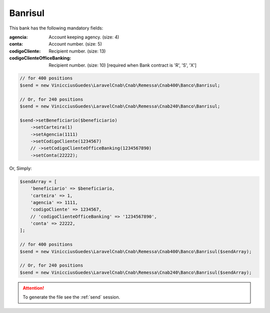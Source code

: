 Banrisul
========

This bank has the following mandatory fields:

:agencia: Account keeping agency. (size: 4)
:conta: Account number. (size: 5)
:codigoCliente: Recipient number. (size: 13)
:codigoClienteOfficeBanking: Recipient number. (size: 10) [required when Bank contract is 'R', 'S', 'X']

.. code-block:: php

    // for 400 positions
    $send = new VinicciusGuedes\LaravelCnab\Cnab\Remessa\Cnab400\Banco\Banrisul;

    // Or, for 240 positions
    $send = new VinicciusGuedes\LaravelCnab\Cnab\Remessa\Cnab240\Banco\Banrisul;

    $send->setBeneficiario($beneficiario)
        ->setCarteira(1)
        ->setAgencia(1111)
        ->setCodigoCliente(1234567)
        // ->setCodigoClienteOfficeBanking(1234567890)
        ->setConta(22222);

Or, Simply:

.. code-block:: php

    $sendArray = [
        'beneficiario' => $beneficiario,
        'carteira' => 1,
        'agencia' => 1111,
        'codigoCliente' => 1234567,
        // 'codigoClienteOfficeBanking' => '1234567890',
        'conta' => 22222,
    ];

    // for 400 positions
    $send = new VinicciusGuedes\LaravelCnab\Cnab\Remessa\Cnab400\Banco\Banrisul($sendArray);

    // Or, for 240 positions
    $send = new VinicciusGuedes\LaravelCnab\Cnab\Remessa\Cnab240\Banco\Banrisul($sendArray);

.. ATTENTION::
    To generate the file see the :ref:`send` session.